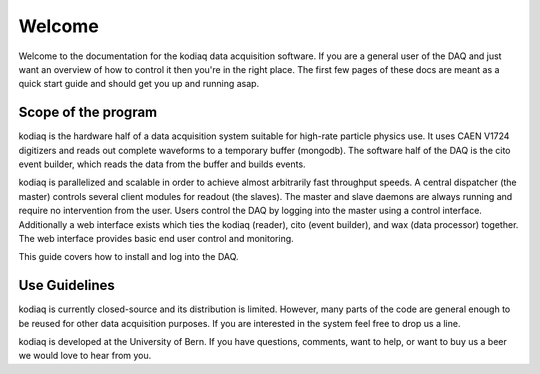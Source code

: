 =======
Welcome
=======

Welcome to the documentation for the kodiaq data acquisition software.
If you are a general user of the DAQ and just want an overview of how
to control it then you're in the right place. The first few pages of
these docs are meant as a quick start guide and should get you up and running asap.


Scope of the program
--------------------

kodiaq is the hardware half of a data acquisition system suitable for
high-rate particle physics use. It uses CAEN V1724 digitizers and
reads out complete waveforms to a temporary buffer (mongodb). 
The software half of the DAQ is the cito event builder, which reads 
the data from the buffer and builds events.

kodiaq is parallelized and scalable in order to achieve almost
arbitrarily fast throughput speeds. A central dispatcher (the master)
controls several client modules for readout (the slaves). The master
and slave daemons are always running and require no intervention from
the user. Users control the DAQ by logging into the master using a
control interface. Additionally a web interface exists which ties the
kodiaq (reader), cito (event builder), and wax (data processor)
together. The web interface provides basic end user control and
monitoring.

This guide covers how to install and log into the DAQ.

Use Guidelines
--------------

kodiaq is currently closed-source and its distribution is limited.
However, many parts of the code are general enough to be reused for 
other data acquisition purposes. If you are interested in the system
feel free to drop us a line.

kodiaq is developed at the University of Bern. If you have questions, 
comments, want to help, or want to buy us a beer we would love to hear from you.